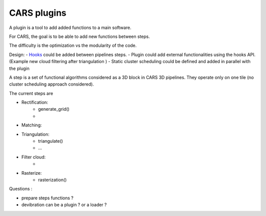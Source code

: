 ============
CARS plugins
============

A plugin is a tool to add added functions to a main software.

For CARS, the goal is to be able to add new functions between steps.

The difficulty is the optimization vs the modularity of the code.

Design:
- `Hooks <https://en.wikipedia.org/wiki/Hooking>`_ could be added between pipelines steps.
- Plugin could add external functionalities using the hooks API. (Example new cloud filtering after triangulation )
- Static cluster scheduling could be defined and added in parallel with the plugin

A step is a set of functional algorithms considered as a 3D block in CARS 3D pipelines.
They operate only on one tile (no cluster scheduling approach considered).

The current steps are

- Rectification:
    - generate_grid()
    -

- Matching:

- Triangulation:
    - triangulate()
    - ...

- Filter cloud:
    -

- Rasterize:
    - rasterization()


Questions :

- prepare steps functions ?

- devibration can be a plugin ? or a loader ?
